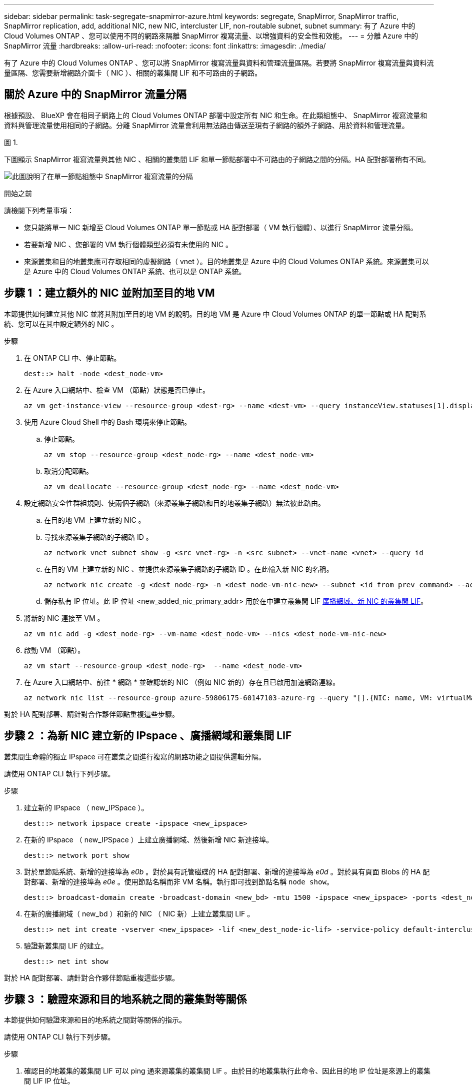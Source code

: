 ---
sidebar: sidebar 
permalink: task-segregate-snapmirror-azure.html 
keywords: segregate, SnapMirror, SnapMirror traffic, SnapMirror replication, add, additional NIC, new NIC, intercluster LIF, non-routable subnet, subnet 
summary: 有了 Azure 中的 Cloud Volumes ONTAP 、您可以使用不同的網路來隔離 SnapMirror 複寫流量、以增強資料的安全性和效能。 
---
= 分離 Azure 中的 SnapMirror 流量
:hardbreaks:
:allow-uri-read: 
:nofooter: 
:icons: font
:linkattrs: 
:imagesdir: ./media/


[role="lead"]
有了 Azure 中的 Cloud Volumes ONTAP 、您可以將 SnapMirror 複寫流量與資料和管理流量區隔。若要將 SnapMirror 複寫流量與資料流量區隔、您需要新增網路介面卡（ NIC ）、相關的叢集間 LIF 和不可路由的子網路。



== 關於 Azure 中的 SnapMirror 流量分隔

根據預設、 BlueXP 會在相同子網路上的 Cloud Volumes ONTAP 部署中設定所有 NIC 和生命。在此類組態中、 SnapMirror 複寫流量和資料與管理流量使用相同的子網路。分離 SnapMirror 流量會利用無法路由傳送至現有子網路的額外子網路、用於資料和管理流量。

.圖 1.
下圖顯示 SnapMirror 複寫流量與其他 NIC 、相關的叢集間 LIF 和單一節點部署中不可路由的子網路之間的分隔。HA 配對部署稍有不同。

image:diagram-segregate-snapmirror-traffic.png["此圖說明了在單一節點組態中 SnapMirror 複寫流量的分隔"]

.開始之前
請檢閱下列考量事項：

* 您只能將單一 NIC 新增至 Cloud Volumes ONTAP 單一節點或 HA 配對部署（ VM 執行個體）、以進行 SnapMirror 流量分隔。
* 若要新增 NIC 、您部署的 VM 執行個體類型必須有未使用的 NIC 。
* 來源叢集和目的地叢集應可存取相同的虛擬網路（ vnet ）。目的地叢集是 Azure 中的 Cloud Volumes ONTAP 系統。來源叢集可以是 Azure 中的 Cloud Volumes ONTAP 系統、也可以是 ONTAP 系統。




== 步驟 1 ：建立額外的 NIC 並附加至目的地 VM

本節提供如何建立其他 NIC 並將其附加至目的地 VM 的說明。目的地 VM 是 Azure 中 Cloud Volumes ONTAP 的單一節點或 HA 配對系統、您可以在其中設定額外的 NIC 。

.步驟
. 在 ONTAP CLI 中、停止節點。
+
[source, cli]
----
dest::> halt -node <dest_node-vm>
----
. 在 Azure 入口網站中、檢查 VM （節點）狀態是否已停止。
+
[source, cli]
----
az vm get-instance-view --resource-group <dest-rg> --name <dest-vm> --query instanceView.statuses[1].displayStatus
----
. 使用 Azure Cloud Shell 中的 Bash 環境來停止節點。
+
.. 停止節點。
+
[source, cli]
----
az vm stop --resource-group <dest_node-rg> --name <dest_node-vm>
----
.. 取消分配節點。
+
[source, cli]
----
az vm deallocate --resource-group <dest_node-rg> --name <dest_node-vm>
----


. 設定網路安全性群組規則、使兩個子網路（來源叢集子網路和目的地叢集子網路）無法彼此路由。
+
.. 在目的地 VM 上建立新的 NIC 。
.. 尋找來源叢集子網路的子網路 ID 。
+
[source, cli]
----
az network vnet subnet show -g <src_vnet-rg> -n <src_subnet> --vnet-name <vnet> --query id
----
.. 在目的 VM 上建立新的 NIC 、並提供來源叢集子網路的子網路 ID 。在此輸入新 NIC 的名稱。
+
[source, cli]
----
az network nic create -g <dest_node-rg> -n <dest_node-vm-nic-new> --subnet <id_from_prev_command> --accelerated-networking true
----
.. 儲存私有 IP 位址。此 IP 位址 <new_added_nic_primary_addr> 用於在中建立叢集間 LIF <<Step 2: Create a new IPspace,廣播網域、新 NIC 的叢集間 LIF>>。


. 將新的 NIC 連接至 VM 。
+
[source, cli]
----
az vm nic add -g <dest_node-rg> --vm-name <dest_node-vm> --nics <dest_node-vm-nic-new>
----
. 啟動 VM （節點）。
+
[source, cli]
----
az vm start --resource-group <dest_node-rg>  --name <dest_node-vm>
----
. 在 Azure 入口網站中、前往 * 網路 * 並確認新的 NIC （例如 NIC 新的）存在且已啟用加速網路連線。
+
[source, cli]
----
az network nic list --resource-group azure-59806175-60147103-azure-rg --query "[].{NIC: name, VM: virtualMachine.id}"
----


對於 HA 配對部署、請針對合作夥伴節點重複這些步驟。



== 步驟 2 ：為新 NIC 建立新的 IPspace 、廣播網域和叢集間 LIF

叢集間生命體的獨立 IPspace 可在叢集之間進行複寫的網路功能之間提供邏輯分隔。

請使用 ONTAP CLI 執行下列步驟。

.步驟
. 建立新的 IPspace （ new_IPSpace ）。
+
[source, cli]
----
dest::> network ipspace create -ipspace <new_ipspace>
----
. 在新的 IPspace （ new_IPSpace ）上建立廣播網域、然後新增 NIC 新連接埠。
+
[source, cli]
----
dest::> network port show
----
. 對於單節點系統、新增的連接埠為 _e0b_ 。對於具有託管磁碟的 HA 配對部署、新增的連接埠為 _e0d_ 。對於具有頁面 Blobs 的 HA 配對部署、新增的連接埠為 _e0e_ 。使用節點名稱而非 VM 名稱。執行即可找到節點名稱 `node show`。
+
[source, cli]
----
dest::> broadcast-domain create -broadcast-domain <new_bd> -mtu 1500 -ipspace <new_ipspace> -ports <dest_node-cot-vm:e0b>
----
. 在新的廣播網域（ new_bd ）和新的 NIC （ NIC 新）上建立叢集間 LIF 。
+
[source, cli]
----
dest::> net int create -vserver <new_ipspace> -lif <new_dest_node-ic-lif> -service-policy default-intercluster -address <new_added_nic_primary_addr> -home-port <e0b> -home-node <node> -netmask <new_netmask_ip> -broadcast-domain <new_bd>
----
. 驗證新叢集間 LIF 的建立。
+
[source, cli]
----
dest::> net int show
----


對於 HA 配對部署、請針對合作夥伴節點重複這些步驟。



== 步驟 3 ：驗證來源和目的地系統之間的叢集對等關係

本節提供如何驗證來源和目的地系統之間對等關係的指示。

請使用 ONTAP CLI 執行下列步驟。

.步驟
. 確認目的地叢集的叢集間 LIF 可以 ping 通來源叢集的叢集間 LIF 。由於目的地叢集執行此命令、因此目的地 IP 位址是來源上的叢集間 LIF IP 位址。
+
[source, cli]
----
dest::> ping -lif <new_dest_node-ic-lif> -vserver <new_ipspace> -destination <10.161.189.6>
----
. 確認來源叢集的叢集間 LIF 可以 ping 通目的地叢集的叢集間 LIF 。目的地是在目的地上建立的新 NIC 的 IP 位址。
+
[source, cli]
----
src::> ping -lif <src_node-ic-lif> -vserver <src_svm> -destination <10.161.189.18>
----


對於 HA 配對部署、請針對合作夥伴節點重複這些步驟。



== 步驟 4 ：在來源與目的地系統之間建立 SVM 對等關係

本節提供如何在來源與目的地系統之間建立 SVM 對等關係的指示。

請使用 ONTAP CLI 執行下列步驟。

.步驟
. 使用來源叢集間 LIF IP 位址做為、在目的地上建立叢集對等關係 `-peer-addrs`。對於 HA 配對、請將兩個節點的來源叢集間 LIF IP 位址列為 `-peer-addrs`。
+
[source, cli]
----
dest::> cluster peer create -peer-addrs <10.161.189.6> -ipspace <new_ipspace>
----
. 輸入並確認通行密碼。
. 使用目的地叢集 LIF IP 位址做為、在來源上建立叢集對等關係 `peer-addrs`。對於 HA 配對、請將兩個節點的目的地叢集間 LIF IP 位址列為 `-peer-addrs`。
+
[source, cli]
----
src::> cluster peer create -peer-addrs <10.161.189.18>
----
. 輸入並確認通行密碼。
. 檢查叢集是否已對等連接。
+
[source, cli]
----
src::> cluster peer show
----
+
在可用度欄位中成功的對等顯示 * 可用 * 。

. 在目的地上建立 SVM 對等關係。來源和目的地 SVM 都應該是資料 SVM 。
+
[source, cli]
----
dest::> vserver peer create -vserver <dest_svm> -peer-vserver <src_svm> -peer-cluster <src_cluster> -applications snapmirror``
----
. 接受 SVM 對等關係。
+
[source, cli]
----
src::> vserver peer accept -vserver <src_svm> -peer-vserver <dest_svm>
----
. 請檢查 SVM 是否有問題。
+
[source, cli]
----
dest::> vserver peer show
----
+
對等狀態顯示 *`peered`* 並顯示對等應用程式 *`snapmirror`*。





== 步驟 5 ：在來源與目的地系統之間建立 SnapMirror 複寫關係

本節提供如何在來源與目的地系統之間建立 SnapMirror 複寫關係的指示。

若要移動現有的 SnapMirror 複寫關係、您必須先中斷現有的 SnapMirror 複寫關係、然後再建立新的 SnapMirror 複寫關係。

請使用 ONTAP CLI 執行下列步驟。

.步驟
. 在目的地 SVM 上建立資料保護的 Volume 。
+
[source, cli]
----
dest::> vol create -volume <new_dest_vol> -vserver <dest_svm> -type DP -size <10GB> -aggregate <aggr1>
----
. 在目的地上建立 SnapMirror 複寫關係、其中包括 SnapMirror 原則和複寫排程。
+
[source, cli]
----
dest::> snapmirror create -source-path src_svm:src_vol  -destination-path  dest_svm:new_dest_vol -vserver dest_svm -policy MirrorAllSnapshots -schedule 5min
----
. 初始化目的地上的 SnapMirror 複寫關係。
+
[source, cli]
----
dest::> snapmirror initialize -destination-path  <dest_svm:new_dest_vol>
----
. 在 ONTAP CLI 中、執行下列命令以驗證 SnapMirror 關係狀態：
+
[source, cli]
----
dest::> snapmirror show
----
+
關係狀態為 `Snapmirrored` 而關係的健全狀況就是 `true`。

. 可選：在 ONTAP CLI 中，運行以下命令查看 SnapMirror 關係的操作歷史記錄。
+
[source, cli]
----
dest::> snapmirror show-history
----


或者、您可以掛載來源和目的地磁碟區、將檔案寫入來源磁碟區、並驗證磁碟區是否正在複寫到目的地。
